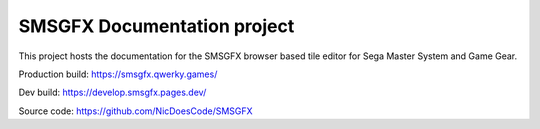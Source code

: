 SMSGFX Documentation project
============================

This project hosts the documentation for the SMSGFX browser based
tile editor for Sega Master System and Game Gear.

Production build:
https://smsgfx.qwerky.games/

Dev build:
https://develop.smsgfx.pages.dev/

Source code:
https://github.com/NicDoesCode/SMSGFX